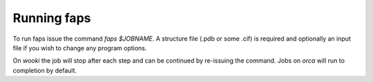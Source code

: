 ============
Running faps
============

To run faps issue the command `faps $JOBNAME`. A structure file (.pdb or some
.cif) is required and optionally an input file if you wish to change any
program options.

On `wooki` the job will stop after each step and can be continued by re-issuing
the command. Jobs on `orca` will run to completion by default.
